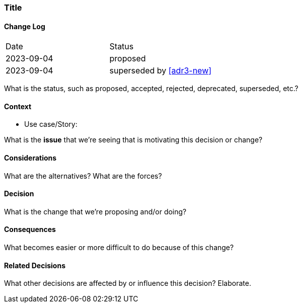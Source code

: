 [#adr1-short]
=== Title

==== Change Log

|===
| Date | Status
| 2023-09-04 | proposed
| 2023-09-04 | superseded by <<adr3-new>>
|===

What is the status, such as proposed, accepted, rejected, deprecated, superseded, etc.?

==== Context

* Use case/Story: 

What is the *issue* that we're seeing that is motivating this decision or change?

==== Considerations

What are the alternatives? What are the forces?

==== Decision

What is the change that we're proposing and/or doing?

==== Consequences

What becomes easier or more difficult to do because of this change?

==== Related Decisions

What other decisions are affected by or influence this decision? Elaborate.